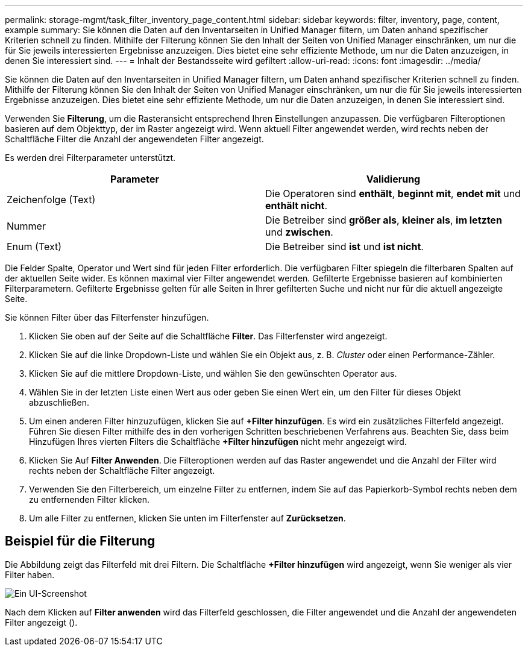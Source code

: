 ---
permalink: storage-mgmt/task_filter_inventory_page_content.html 
sidebar: sidebar 
keywords: filter, inventory, page, content, example 
summary: Sie können die Daten auf den Inventarseiten in Unified Manager filtern, um Daten anhand spezifischer Kriterien schnell zu finden. Mithilfe der Filterung können Sie den Inhalt der Seiten von Unified Manager einschränken, um nur die für Sie jeweils interessierten Ergebnisse anzuzeigen. Dies bietet eine sehr effiziente Methode, um nur die Daten anzuzeigen, in denen Sie interessiert sind. 
---
= Inhalt der Bestandsseite wird gefiltert
:allow-uri-read: 
:icons: font
:imagesdir: ../media/


[role="lead"]
Sie können die Daten auf den Inventarseiten in Unified Manager filtern, um Daten anhand spezifischer Kriterien schnell zu finden. Mithilfe der Filterung können Sie den Inhalt der Seiten von Unified Manager einschränken, um nur die für Sie jeweils interessierten Ergebnisse anzuzeigen. Dies bietet eine sehr effiziente Methode, um nur die Daten anzuzeigen, in denen Sie interessiert sind.

Verwenden Sie *Filterung*, um die Rasteransicht entsprechend Ihren Einstellungen anzupassen. Die verfügbaren Filteroptionen basieren auf dem Objekttyp, der im Raster angezeigt wird. Wenn aktuell Filter angewendet werden, wird rechts neben der Schaltfläche Filter die Anzahl der angewendeten Filter angezeigt.

Es werden drei Filterparameter unterstützt.

|===
| Parameter | Validierung 


 a| 
Zeichenfolge (Text)
 a| 
Die Operatoren sind *enthält*, *beginnt mit*, *endet mit* und *enthält nicht*.



 a| 
Nummer
 a| 
Die Betreiber sind *größer als*, *kleiner als*, *im letzten* und *zwischen*.



 a| 
Enum (Text)
 a| 
Die Betreiber sind *ist* und *ist nicht*.

|===
Die Felder Spalte, Operator und Wert sind für jeden Filter erforderlich. Die verfügbaren Filter spiegeln die filterbaren Spalten auf der aktuellen Seite wider. Es können maximal vier Filter angewendet werden. Gefilterte Ergebnisse basieren auf kombinierten Filterparametern. Gefilterte Ergebnisse gelten für alle Seiten in Ihrer gefilterten Suche und nicht nur für die aktuell angezeigte Seite.

Sie können Filter über das Filterfenster hinzufügen.

. Klicken Sie oben auf der Seite auf die Schaltfläche *Filter*. Das Filterfenster wird angezeigt.
. Klicken Sie auf die linke Dropdown-Liste und wählen Sie ein Objekt aus, z. B. _Cluster_ oder einen Performance-Zähler.
. Klicken Sie auf die mittlere Dropdown-Liste, und wählen Sie den gewünschten Operator aus.
. Wählen Sie in der letzten Liste einen Wert aus oder geben Sie einen Wert ein, um den Filter für dieses Objekt abzuschließen.
. Um einen anderen Filter hinzuzufügen, klicken Sie auf *+Filter hinzufügen*. Es wird ein zusätzliches Filterfeld angezeigt. Führen Sie diesen Filter mithilfe des in den vorherigen Schritten beschriebenen Verfahrens aus. Beachten Sie, dass beim Hinzufügen Ihres vierten Filters die Schaltfläche *+Filter hinzufügen* nicht mehr angezeigt wird.
. Klicken Sie Auf *Filter Anwenden*. Die Filteroptionen werden auf das Raster angewendet und die Anzahl der Filter wird rechts neben der Schaltfläche Filter angezeigt.
. Verwenden Sie den Filterbereich, um einzelne Filter zu entfernen, indem Sie auf das Papierkorb-Symbol rechts neben dem zu entfernenden Filter klicken.
. Um alle Filter zu entfernen, klicken Sie unten im Filterfenster auf *Zurücksetzen*.




== Beispiel für die Filterung

Die Abbildung zeigt das Filterfeld mit drei Filtern. Die Schaltfläche *+Filter hinzufügen* wird angezeigt, wenn Sie weniger als vier Filter haben.

image::../media/opm_filtering_panel_draft_3.gif[Ein UI-Screenshot, der das Filterfenster mit drei Filtern zeigt.]

Nach dem Klicken auf *Filter anwenden* wird das Filterfeld geschlossen, die Filter angewendet und die Anzahl der angewendeten Filter angezeigt (image:../media/opm_filters_applied.gif[""]).
